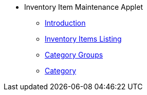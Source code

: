 * Inventory Item Maintenance Applet
** xref:introduction.adoc[Introduction]
** xref:inventory-items-listing.adoc[Inventory Items Listing]
** xref:category-groups.adoc[Category Groups]
** xref:category.adoc[Category]



